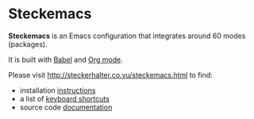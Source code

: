 * Steckemacs

*Steckemacs* is an Emacs configuration that integrates around 60 modes (packages).

It is built with [[http://orgmode.org/worg/org-contrib/babel/][Babel]] and [[http://orgmode.org/][Org mode]].

Please visit [[http://steckerhalter.co.vu/steckemacs.html]] to find:

- installation [[http://steckerhalter.co.vu/stuff/steckemacs.html#sec-1-1][instructions]]
- a list of [[http://steckerhalter.co.vu/stuff/steckemacs.html#sec-1-3][keyboard shortcuts]]
- source code [[http://steckerhalter.co.vu/stuff/steckemacs.html#sec-2][documentation]]
